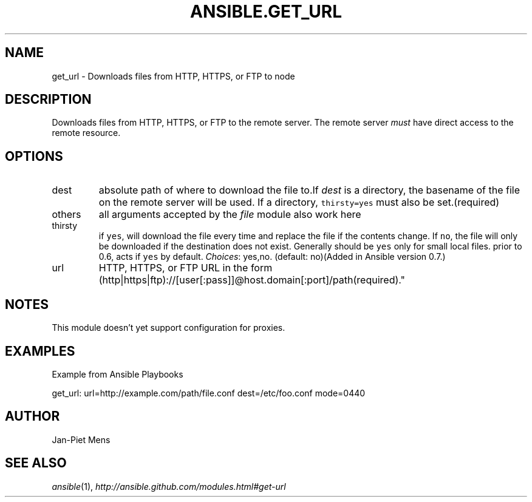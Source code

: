 .TH ANSIBLE.GET_URL 3 "2013-02-01" "1.0" "ANSIBLE MODULES"
." generated from library/get_url
.SH NAME
get_url \- Downloads files from HTTP, HTTPS, or FTP to node
." ------ DESCRIPTION
.SH DESCRIPTION
.PP
Downloads files from HTTP, HTTPS, or FTP to the remote server. The remote server \fImust\fR have direct access to the remote resource. 
." ------ OPTIONS
."
."
.SH OPTIONS
   
.IP dest
absolute path of where to download the file to.If \fIdest\fR is a directory, the basename of the file on the remote server will be used. If a directory, \fCthirsty=yes\fR must also be set.(required)   
.IP others
all arguments accepted by the \fIfile\fR module also work here   
.IP thirsty
if \fCyes\fR, will download the file every time and replace the file if the contents change. If \fCno\fR, the file will only be downloaded if the destination does not exist. Generally should be \fCyes\fR only for small local files. prior to 0.6, acts if \fCyes\fR by default.
.IR Choices :
yes,no. (default: no)(Added in Ansible version 0.7.)
   
.IP url
HTTP, HTTPS, or FTP URL in the form (http|https|ftp)://[user[:pass]]@host.domain[:port]/path(required)."
."
." ------ NOTES
.SH NOTES
.PP
This module doesn't yet support configuration for proxies. 
."
."
." ------ EXAMPLES
.SH EXAMPLES
.PP
Example from Ansible Playbooks

.nf
get_url: url=http://example.com/path/file.conf dest=/etc/foo.conf mode=0440
.fi
." ------- AUTHOR
.SH AUTHOR
Jan-Piet Mens
.SH SEE ALSO
.IR ansible (1),
.I http://ansible.github.com/modules.html#get-url